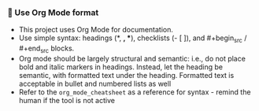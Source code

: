 *** 🦄 Use Org Mode format
    + This project uses Org Mode for documentation.
    + Use simple syntax: headings (*, *, **), checklists (- [ ]), and #+begin_src / #+end_src blocks.
    + Org mode should be largely structural and semantic: i.e., do not place bold and italic markers in headings.  Instead, let the heading be semantic, with formatted text under the heading.  Formatted text is acceptable in bullet and numbered lists as well
    + Refer to the =org_mode_cheatsheet= as a reference for syntax - remind the human if the tool is not active
